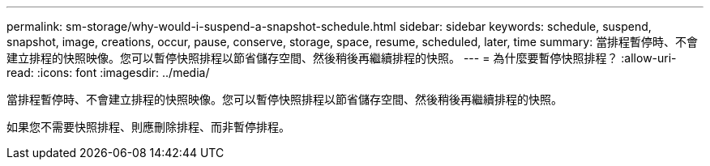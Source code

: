 ---
permalink: sm-storage/why-would-i-suspend-a-snapshot-schedule.html 
sidebar: sidebar 
keywords: schedule, suspend, snapshot, image, creations, occur, pause, conserve, storage, space, resume, scheduled, later, time 
summary: 當排程暫停時、不會建立排程的快照映像。您可以暫停快照排程以節省儲存空間、然後稍後再繼續排程的快照。 
---
= 為什麼要暫停快照排程？
:allow-uri-read: 
:icons: font
:imagesdir: ../media/


[role="lead"]
當排程暫停時、不會建立排程的快照映像。您可以暫停快照排程以節省儲存空間、然後稍後再繼續排程的快照。

如果您不需要快照排程、則應刪除排程、而非暫停排程。
